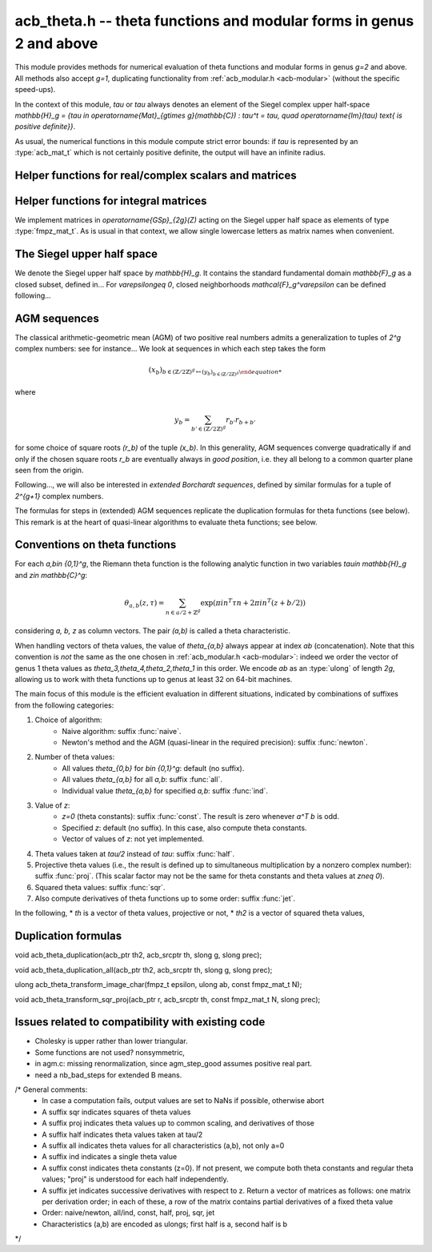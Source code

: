 .. _acb-modular:

**acb_theta.h** -- theta functions and modular forms in genus 2 and above
===============================================================================

This module provides methods for numerical evaluation of theta functions and
modular forms in genus `g=2` and above. All methods also accept `g=1`,
duplicating functionality from :ref:`acb_modular.h <acb-modular>` (without the
specific speed-ups).

In the context of this module, *tau* or `\tau` always denotes an element of the
Siegel complex upper half-space `\mathbb{H}_g = \{\tau \in
\operatorname{Mat}_{g\times g}(\mathbb{C}) : \tau^t = \tau, \quad
\operatorname{Im}(\tau) \text{ is positive definite}\}`.

As usual, the numerical functions in this module compute strict error bounds:
if *tau* is represented by an :type:`acb_mat_t` which is not certainly positive
definite, the output will have an infinite radius.

Helper functions for real/complex scalars and matrices
-------------------------------------------------------------------------------

.. function:: void arb_randtest_pos(arb_t x, flint_rand_t state, slong prec,
              slong mag_bits)

    Generates a random positive number with radius around `2^{-\text{prec}}`
    the magnitude of the midpoint.
    
.. function:: void acb_randtest_disk(acb_t x, const acb_t ctr, const arf_t rad,
              flint_rand_t state, slong prec)

    Generates a random complex number with radius around `2^{-\text{prec}}` the
    magnitude of the midpoint, that is guaranteed to lie in a disk of radius
    *rad* centered at the midpoint of *ctr*.

.. function:: void acb_mat_get_real(arb_mat_t re, const acb_mat_t mat)

    Sets *re* to the real part of *mat*.

.. function:: void acb_mat_get_imag(arb_mat_t im, const acb_mat_t mat)

    Sets *im* to the imaginary part of *mat*.

.. function:: void acb_mat_set_arb_arb(acb_mat_t mat, const arb_mat_t re, const
              arb_mat_t im)

    Sets *mat* to the complex matrix with real and imaginary parts *re*, *im*.

.. function:: void arb_mat_randtest_cho(arb_mat_t mat, flint_rand_t state,
              slong prec, slong mag_bits)
    
    Sets the square matrix *mat* to a random upper triangular real matrix with
    positive diagonal entries, calling :func:`arb_randtest_precise` or
    :func:`arb_randtest_pos` on each relevant entry.

.. function:: void arb_mat_randtest_sym_pos(arb_mat_t mat, flint_rand_t state,
              slong prec, slong mag_bits)

    Sets *mat* to a random symmetric, positive definite real matrix with
    precise entries.

.. function:: int arb_mat_is_nonsymmetric(const arb_mat_t mat)

    Returns nonzero iff *mat* is certainly not symmetric.

.. function:: void arb_mat_pos_lambda(arb_t lambda, const arb_mat_t mat, slong
              prec)

    Given a symmetric, positive definite real matrix *mat*, sets *lambda* to a
    lower bound for the smallest eigenvalue of *mat*.

.. function:: void arb_mat_pos_radius(arf_t rad, const arb_mat_t mat, slong prec)

    Given a symmetric, positive definite real matrix *m*, computes a
    nonnegative *rad* such that any symmetric matrix obtained from *m* by
    adding an error of at most *rad* to each coefficient will still be positive
    definite.

.. function:: void arb_mat_reduce(arb_mat_t R, fmpz_mat_t U, const arb_mat_t M,
              slong prec)

    Given a symmetric, positive definite `g\times g` real matrix *M*, look for
    `U \in \operatorname{GL}_g(\mathbb{Z})` such that `R = U^T M U` is "more
    reduced" than *M*.

    If `g=2`, uses the Minkowski reduction algorithm; otherwise, relies on
    Flint's implementation of the LLL algorithm.

.. function:: void acb_mat_ninf(arb_t norm, const acb_mat_t mat, slong prec)

    Returns the infinity-operator norm of *mat*, defined as the maximum sum of
    absolute values of all entries on any line of *mat*.

Helper functions for integral matrices
-------------------------------------------------------------------------------

We implement matrices in `\operatorname{GSp}_{2g}(\Z)` acting on the Siegel
upper half space as elements of type :type:`fmpz_mat_t`. As is usual in that
context, we allow single lowercase letters as matrix names when convenient.

.. function:: void fmpz_mat_get_a(fmpz_mat_t res, const fmpz_mat_t mat)

.. function:: void fmpz_mat_get_b(fmpz_mat_t res, const fmpz_mat_t mat)

.. function:: void fmpz_mat_get_c(fmpz_mat_t res, const fmpz_mat_t mat)

.. function:: void fmpz_mat_get_d(fmpz_mat_t res, const fmpz_mat_t mat)

    Sets *res* to the corresponding block of the `2g\times 2g` square matrix `m
    = \left(\begin{textmatrix} a&b\\c&d \end{textmatrix}\right)`.

.. function:: void fmpz_mat_set_abcd(fmpz_mat_t m, const fmpz_mat_t a, const
              fmpz_mat_t b, const fmpz_mat_t c, const fmpz_mat_t d)

    Sets the `2g\times 2g` matrix *mat* to `\left(\begin{textmatrix} a&b\\c&d
    \end{textmatrix}\right)`, where `a,b,c,d` are `g\times g` blocks.

.. function:: void fmpz_mat_J(fmpz_mat_t mat)

    Sets the `2g\times 2g` matrix *mat* to the symplectic matrix
    `\left(\begin{textmatrix} 0&I_g\\-I_g&0 \end{textmatrix}\right)`.

.. function:: int fmpz_mat_is_scalar(const fmpz_mat_t mat)

    Returns nonzero iff *m* is a square scalar matrix.

.. function:: int fmpz_mat_is_sp(const fmpz_mat_t mat)

.. function:: int fmpz_mat_is_gsp(const fmpz_mat_t mat)

    Returns nonzero iff the `2g\times 2g` matrix *m* is symplectic,
    resp. general symplectic.

.. function:: void fmpz_mat_diag_sp(fmpz_mat_t mat, const fmpz_mat_t U)

    Sets the `2g\times 2g` matrix *mat* to the symplectic matrix
    `\left(\begin{textmatrix} U&0\\0&U^{-T} \end{textmatrix}\right)`. We
    require `U\in \operatorname{GL}_g(\mathbb{Z})`.

.. function:: void fmpz_mat_trig_sp(fmpz_mat_t mat, const fmpz_mat_t S)

    Sets the `2g\times 2g` matrix *mat* to `\left(\begin{textmatrix}
    I_g&S\\0&I_g \end{textmatrix}\right)`, which is symplectic iff *S* is
    symmetric.

.. function:: void fmpz_mat_randtest_sp(fmpz_mat_t mat, flint_rand_t state,
              slong bits)

    Sets *mat* to a random symplectic matrix whose coefficients have length
    around *bits*.

.. function:: void fmpz_mat_siegel_fund(fmpz_mat_t mat, slong j)

    Sets the `2g\times 2g` matrix *mat* to the `j^{\text{th}}` matrix defining
    the boundary of the Siegel fundamental domain (in an arbitrary
    numbering). For `g=1`, we require `j=0`; for `g=2`, we require `0\leq j\leq
    18`; results in an error for `g\geq 3` where such a set of matrices is not
    explicitly known.

The Siegel upper half space
-------------------------------------------------------------------------------

We denote the Siegel upper half space by `\mathbb{H}_g`. It contains the
standard fundamental domain `\mathbb{F}_g` as a closed subset, defined
in... For `\varepsilon\geq 0`, closed neighborhoods `\mathcal{F}_g^\varepsilon`
can be defined following...

.. function:: void acb_siegel_randtest(acb_mat_t tau, flint_rand_t state, slong
              prec, slong mag_bits);

.. function:: void acb_siegel_randtest_fund(acb_mat_t tau, flint_rand_t state,
              slong prec);

    Sets the `g\times g` matrix *tau* to a random element of *\mathbb{H}_g*. In
    the second version, *tau* is guaranteed to belong to *\mathcal{F}_g*.

.. function:: void acb_siegel_cocycle(acb_mat_t res, const fmpz_mat_t mat,
              const acb_mat_t tau, slong prec);

    Sets *res* to `c\tau+d` where *c,d* are the lower `g\times g` blocks of
    *mat*.

.. function:: void acb_siegel_transform(acb_mat_t w, const fmpz_mat_t m, const
              acb_mat_t tau, slong prec);

    Sets *res* to `(a\tau + b)(c\tau + d)^{-1}` where *a,b,c,d* are the
    `g\times g` blocks of *mat*.

.. function:: int acb_siegel_is_real_reduced(const acb_mat_t tau, const arf_t
              eps, slong prec);

    Returns nonzero if each entry *z* of the square matrix *tau* satisfies
    `|\operatorname{Re}(z)|\leq 1/2+\varepsilon`. Returns 0 if this is false or
    cannot be determined.

.. function:: int acb_siegel_not_real_reduced(const acb_mat_t tau, slong prec);

    Returns nonzero if some entry *z* of the square matrix *tau* satisfies
    `|\operatorname{Re}(z)|> 1/2`. Returns 0 if this is false or cannot be
    determined.

.. function:: void acb_siegel_reduce_real(acb_mat_t res, fmpz_mat_t mat, const
              acb_mat_t tau, slong prec);

    Given a `g\times g` square matrix *tau*, computes a symmetric integer
    matrix *M* approximating `\operatorname{Re}(tau)`, sets *mat* to
    `\left(\begin{textmatrix} U_g&-M\\0&I_g \end{textmatrix}\right)`, and sets
    *res* to the image of *tau* under the action of *mat*, which should have a
    more reduced real part.

.. function:: void acb_siegel_reduce(acb_mat_t res, fmpz_mat_t mat, const
              acb_mat_t tau, slong prec);

    Given `\tau\in \mathbb{H}_g`, attempts to compute a symplectic matrix *mat*
    such that the image *res* of *tau* under this matrix is closer to the
    fundamental domain `\mathcal{F}_g`. We require `g\leq 2`.

    As in :func:`acb_modular_fundamental_domain_approx`, the output *mat* is
    always a valid symplectic matrix, but it us up to the user to check that
    the output *res* is close enough to the fundamental domain.

.. function:: int acb_siegel_is_reduced(const acb_mat_t tau, const arf_t eps,
              slong prec);

    Returns nonzero if the `g\times g` matrix *tau* belongs to
    `\mathcal{F}_g^\varepsilon`. We require `g\leq 2`. Returns 0 if this is
    false or cannot be determined.


AGM sequences
-------------------------------------------------------------------------------

The classical arithmetic-geometric mean (AGM) of two positive real numbers
admits a generalization to tuples of `2^g` complex numbers: see for
instance... We look at sequences in which each step takes the form

    .. math::

        (x_b)_{b\in (\mathbb{Z}/2\mathbb{Z})^g \mapsto (y_b)_{b\in (\mathbb{Z}/2\mathbb{Z})^g}

where

    .. math::
        
        y_b = \sum_{b'\in (\mathbb{Z}/2\mathbb{Z})^g} r_{b'} r_{b+b'}

for some choice of square roots `(r_b)` of the tuple `(x_b)`. In this
generality, AGM sequences converge quadratically if and only if the chosen
square roots `r_b` are eventually always in *good position*, i.e. they all
belong to a common quarter plane seen from the origin.

Following..., we will also be interested in *extended Borchardt sequences*,
defined by similar formulas for a tuple of `2^{g+1}` complex numbers.

The formulas for steps in (extended) AGM sequences replicate the duplication
formulas for theta functions (see below). This remark is at the heart of
quasi-linear algorithms to evaluate theta functions; see below.

.. function:: void acb_theta_agm_hadamard(acb_ptr r, acb_srcptr s, slong g,
              slong prec);

    Sets *r* to the image of *s* under multiplication by *H*, the `2^g\times
    2^g` Hadamard matrix. We require `g\geq 0`; moreover *r* and *s* must be
    initialized with at least `2^g` elements.

.. function:: void acb_theta_agm_sqrt_lowprec(acb_t r, const acb_t x, const
              acb_t root, slong prec);

    Sets *r* to a square root of *x* to high precision that is contained in the
    (low-precision) approximation *root*. Unlike :func:`acb_sqrt`, no special
    precision losses happen when *x* touches the negative real axis.

.. function:: void acb_theta_agm_step_sqrt(acb_ptr r, acb_srcptr a, slong g,
              slong prec);

.. function:: void acb_theta_agm_step_bad(acb_ptr r, acb_srcptr a, acb_srcptr
              roots, slong g, slong prec);

.. function:: void acb_theta_agm_step_good(acb_ptr r, acb_srcptr a, slong g,
              slong prec);

    Sets *r* to the result of an AGM step starting from *a*. In the
    :func:`sqrt` version, *a* is the vector of square roots. In the :func:`bad`
    version, a low-precision approximation of the roots is given. In the
    :func:`good` version, we assume that all entries of *a* have positive real
    parts, and a good choice of square roots is made. We require `g\geq 0`; all
    vectors must be initialized with at least `2^g` elements.

.. function:: void acb_theta_agm_ext_step_sqrt(acb_ptr r, acb_srcptr a, slong
              g, slong prec);

.. function:: void acb_theta_agm_ext_step_bad(acb_ptr r, acb_srcptr a,
              acb_srcptr roots, slong g, slong prec);

.. function:: void acb_theta_agm_ext_step_good(acb_ptr r, acb_srcptr a, slong
              g, slong prec);
    
    Analogous functions for extended Borchardt sequences. All vectors must be
    initialized with at least `2^{g+1}` elements.

.. function:: void acb_theta_agm(acb_t r, acb_srcptr a, acb_srcptr all_roots,
              const arf_t rel_err, slong nb_bad, slong nb_good, slong g,
              slong prec);

.. function:: void acb_theta_agm_ext(acb_t r, acb_srcptr a, acb_srcptr
              all_roots, const arf_t rel_err, slong nb_bad, slong nb_good,
              slong g, slong prec);

    Evaluates the limit of an AGM sequence starting from *a*. First takes
    *nb_bad* bad steps using low-precision square roots stored in *all_roots*
    of length *nb_bad* `\times 2^g`; then, renormalizes and takes *nb_good*
    good steps.

    The first entry of the resulting vector is an approximation of the
    limit. We finally add some relative error specified by *rel_err* to account
    for the mathematical convergence error; this error must be computed by the
    user in terms of the starting data: while general formulas predict suitable
    values of *nb_bad*, *nb_good* and *rel_err* in terms of *a*, they are
    overly pessimistic for our applications.

.. function:: slong acb_theta_agm_nb_bad_steps(const acb_mat_t tau, slong prec);

    Given `\tau\in \mathcal{H}_g`, computes *n\geq 0* such that theta constants
    at `2^n\tau` lie in a disk centered at `1` with radius `1/20`. The result
    is intended for use as *nb_bad* in :func:`acb_theta_agm`.

.. function:: slong acb_theta_agm_nb_good_steps(arf_t rel_err, slong g, slong prec);

    Computes the number of good AGM steps, starting from a configuration of
    complex numbers within the disk centered at `1` with radius `1/20`, to
    approximate the limit value up to a relative error of
    `2^{-\text{prec}}`. Also sets *rel_err* to this value. The result is
    intended for use as *nb_good* and *rel_err* in :func:`acb_theta_agm`.


Conventions on theta functions
-------------------------------------------------------------------------------

For each `a,b\in \{0,1\}^g`, the Riemann theta function is the following
analytic function in two variables `\tau\in \mathbb{H}_g` and `z\in
\mathbb{C}^g`:

    .. math ::
    
        \theta_{a,b}(z,\tau) = \sum_{n\in a/2 + \mathbb{Z}^{g}} \exp(\pi i n^T\tau n + 2\pi i n^T (z + b/2))

considering `a, b, z` as column vectors. The pair `(a,b)` is called a theta
characteristic.

When handling vectors of theta values, the value of `\theta_{a,b}` always
appear at index *ab* (concatenation). Note that this convention is *not* the
same as the one chosen in :ref:`acb_modular.h <acb-modular>`: indeed we order
the vector of genus 1 theta values as `\theta_3,\theta_4,\theta_2,\theta_1` in
this order. We encode *ab* as an :type:`ulong` of length *2g*, allowing us to
work with theta functions up to genus at least 32 on 64-bit machines.

The main focus of this module is the efficient evaluation in different
situations, indicated by combinations of suffixes from the following
categories:

1. Choice of algorithm:
    * Naive algorithm: suffix :func:`naive`.
    * Newton's method and the AGM (quasi-linear in the required precision):
      suffix :func:`newton`.
2. Number of theta values:
    * All values `\theta_{0,b}` for `b\in \{0,1\}^g`: default (no suffix).
    * All values `\theta_{a,b}` for all *a,b*: suffix :func:`all`.
    * Individual value `\theta_{a,b}` for specified *a,b*: suffix :func:`ind`.
3. Value of *z*:
    * `z=0` (theta constants): suffix :func:`const`. The result is zero
      whenever `a^T b` is odd.
    * Specified *z*: default (no suffix). In this case, also compute theta
      constants.
    * Vector of values of *z*: not yet implemented.
4. Theta values taken at `\tau/2` instead of `tau`: suffix :func:`half`.
5. Projective theta values (i.e., the result is defined up to simultaneous
   multiplication by a nonzero complex number): suffix :func:`proj`. (This
   scalar factor may not be the same for theta constants and theta values at
   `z\neq 0`).
6. Squared theta values: suffix :func:`sqr`.
7. Also compute derivatives of theta functions up to some order: suffix
   :func:`jet`.

In the following,
* *th* is a vector of theta values, projective or not,
* *th2* is a vector of squared theta values,

Duplication formulas
-------------------------------------------------------------------------------

void acb_theta_duplication(acb_ptr th2, acb_srcptr th, slong g, slong prec);

void acb_theta_duplication_all(acb_ptr th2, acb_srcptr th, slong g, slong prec);

ulong acb_theta_transform_image_char(fmpz_t epsilon, ulong ab, const fmpz_mat_t N);

void acb_theta_transform_sqr_proj(acb_ptr r, acb_srcptr th, const fmpz_mat_t N, slong prec);


Issues related to compatibility with existing code
-------------------------------------------------------------------------------

* Cholesky is upper rather than lower triangular.
* Some functions are not used? nonsymmetric,
* in agm.c: missing renormalization, since agm_step_good assumes positive real part.
* need a nb_bad_steps for extended B means.

/* General comments:
   - In case a computation fails, output values are set to NaNs if possible, otherwise abort
   - A suffix sqr indicates squares of theta values
   - A suffix proj indicates theta values up to common scaling, and derivatives of those
   - A suffix half indicates theta values taken at tau/2
   - A suffix all indicates theta values for all characteristics (a,b), not only a=0
   - A suffix ind indicates a single theta value
   - A suffix const indicates theta constants (z=0). If not present, we compute both theta constants and regular theta values; "proj" is understood for each half independently.
   - A suffix jet indicates successive derivatives with respect to z. Return a vector of matrices as follows: one matrix per derivation order; in each of these, a row of the matrix contains partial derivatives of a fixed theta value
   - Order: naive/newton, all/ind, const, half,  proj, sqr, jet
   - Characteristics (a,b) are encoded as ulongs; first half is a, second half is b
*/
